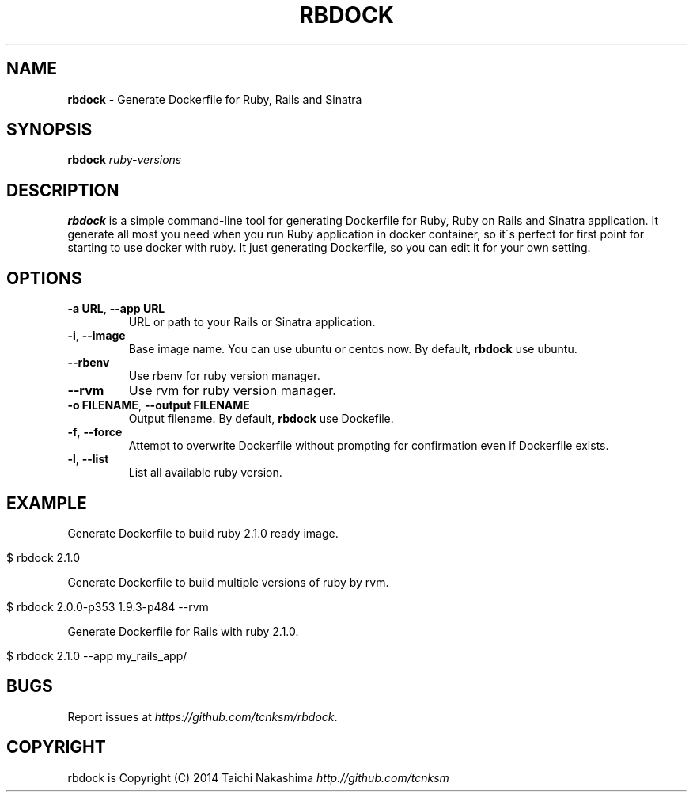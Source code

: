 .\" generated with Ronn/v0.7.3
.\" http://github.com/rtomayko/ronn/tree/0.7.3
.
.TH "RBDOCK" "1" "March 2014" "" ""
.
.SH "NAME"
\fBrbdock\fR \- Generate Dockerfile for Ruby, Rails and Sinatra
.
.SH "SYNOPSIS"
\fBrbdock\fR \fIruby\-versions\fR
.
.SH "DESCRIPTION"
\fBrbdock\fR is a simple command\-line tool for generating Dockerfile for Ruby, Ruby on Rails and Sinatra application\. It generate all most you need when you run Ruby application in docker container, so it\'s perfect for first point for starting to use docker with ruby\. It just generating Dockerfile, so you can edit it for your own setting\.
.
.SH "OPTIONS"
.
.TP
\fB\-a URL\fR, \fB\-\-app URL\fR
URL or path to your Rails or Sinatra application\.
.
.TP
\fB\-i\fR, \fB\-\-image\fR
Base image name\. You can use ubuntu or centos now\. By default, \fBrbdock\fR use ubuntu\.
.
.TP
\fB\-\-rbenv\fR
Use rbenv for ruby version manager\.
.
.TP
\fB\-\-rvm\fR
Use rvm for ruby version manager\.
.
.TP
\fB\-o FILENAME\fR, \fB\-\-output FILENAME\fR
Output filename\. By default, \fBrbdock\fR use Dockefile\.
.
.TP
\fB\-f\fR, \fB\-\-force\fR
Attempt to overwrite Dockerfile without prompting for confirmation even if Dockerfile exists\.
.
.TP
\fB\-l\fR, \fB\-\-list\fR
List all available ruby version\.
.
.SH "EXAMPLE"
Generate Dockerfile to build ruby 2\.1\.0 ready image\.
.
.IP "" 4
.
.nf

$ rbdock 2\.1\.0
.
.fi
.
.IP "" 0
.
.P
Generate Dockerfile to build multiple versions of ruby by rvm\.
.
.IP "" 4
.
.nf

$ rbdock 2\.0\.0\-p353 1\.9\.3\-p484 \-\-rvm
.
.fi
.
.IP "" 0
.
.P
Generate Dockerfile for Rails with ruby 2\.1\.0\.
.
.IP "" 4
.
.nf

$ rbdock 2\.1\.0 \-\-app my_rails_app/
.
.fi
.
.IP "" 0
.
.SH "BUGS"
Report issues at \fIhttps://github\.com/tcnksm/rbdock\fR\.
.
.SH "COPYRIGHT"
rbdock is Copyright (C) 2014 Taichi Nakashima \fIhttp://github\.com/tcnksm\fR
